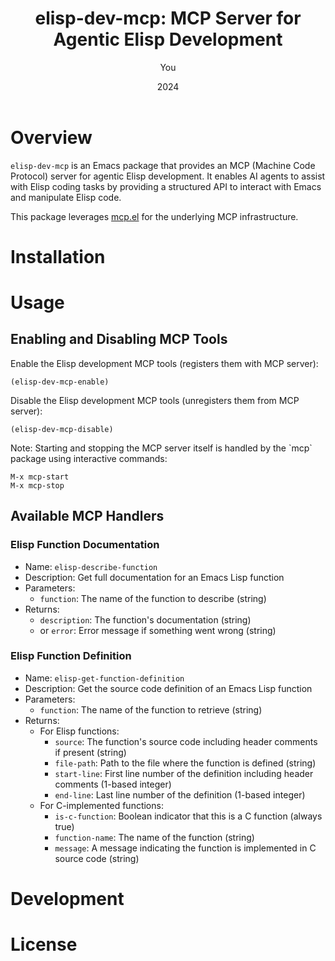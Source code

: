 #+TITLE: elisp-dev-mcp: MCP Server for Agentic Elisp Development
#+AUTHOR: You
#+DATE: 2024

[[https://github.com/laurynas-biveinis/elisp-dev-mcp/actions/workflows/elisp-test.yml][https://github.com/laurynas-biveinis/elisp-dev-mcp/actions/workflows/elisp-test.yml/badge.svg]]
[[https://github.com/laurynas-biveinis/elisp-dev-mcp/actions/workflows/super-linter.yml][https://github.com/laurynas-biveinis/elisp-dev-mcp/actions/workflows/super-linter.yml/badge.svg]]

* Overview

=elisp-dev-mcp= is an Emacs package that provides an MCP (Machine Code Protocol) server
for agentic Elisp development. It enables AI agents to assist with Elisp coding tasks
by providing a structured API to interact with Emacs and manipulate Elisp code.

This package leverages [[https://github.com/laurynas-biveinis/mcp.el][mcp.el]] for the underlying MCP infrastructure.

* Installation

* Usage

** Enabling and Disabling MCP Tools

Enable the Elisp development MCP tools (registers them with MCP server):
#+begin_src elisp
(elisp-dev-mcp-enable)
#+end_src

Disable the Elisp development MCP tools (unregisters them from MCP server):
#+begin_src elisp
(elisp-dev-mcp-disable)
#+end_src

Note: Starting and stopping the MCP server itself is handled by the `mcp` package using interactive commands:
#+begin_example
M-x mcp-start
M-x mcp-stop
#+end_example

** Available MCP Handlers

*** Elisp Function Documentation
- Name: =elisp-describe-function=
- Description: Get full documentation for an Emacs Lisp function
- Parameters:
  - =function=: The name of the function to describe (string)
- Returns:
  - =description=: The function's documentation (string)
  - or =error=: Error message if something went wrong (string)

*** Elisp Function Definition
- Name: =elisp-get-function-definition=
- Description: Get the source code definition of an Emacs Lisp function
- Parameters:
  - =function=: The name of the function to retrieve (string)
- Returns:
  - For Elisp functions:
    - =source=: The function's source code including header comments if present (string)
    - =file-path=: Path to the file where the function is defined (string)
    - =start-line=: First line number of the definition including header comments (1-based integer)
    - =end-line=: Last line number of the definition (1-based integer)
  - For C-implemented functions:
    - =is-c-function=: Boolean indicator that this is a C function (always true)
    - =function-name=: The name of the function (string)
    - =message=: A message indicating the function is implemented in C source code (string)

* Development

* License
